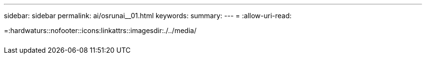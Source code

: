 ---
sidebar: sidebar 
permalink: ai/osrunai__01.html 
keywords:  
summary:  
---
= 
:allow-uri-read: 


=:hardwaturs::nofooter::icons:linkattrs::imagesdir:./../media/

|===
|  |  |  


|  |  |  
|===
